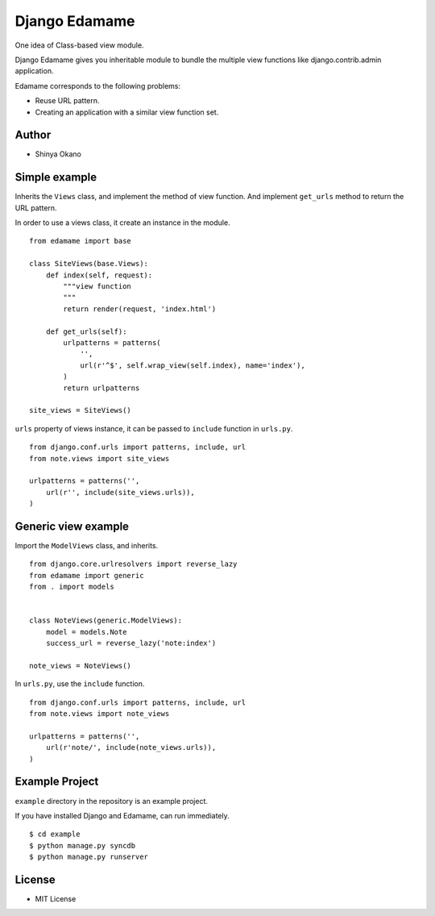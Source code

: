 ==============
Django Edamame
==============

One idea of Class-based view module.

.. image:: https://travis-ci.org/tokibito/django-edamame.png
   :target: https://travis-ci.org/tokibito/django-edamame

Django Edamame gives you inheritable module to bundle the multiple view functions like django.contrib.admin application.

Edamame corresponds to the following problems:

* Reuse URL pattern.
* Creating an application with a similar view function set.

Author
======

* Shinya Okano

Simple example
==============

Inherits the ``Views`` class, and implement the method of view function. And implement ``get_urls`` method to return the URL pattern.

In order to use a views class, it create an instance in the module.

::

   from edamame import base

   class SiteViews(base.Views):
       def index(self, request):
           """view function
           """
           return render(request, 'index.html')

       def get_urls(self):
           urlpatterns = patterns(
               '',
               url(r'^$', self.wrap_view(self.index), name='index'),
           )
           return urlpatterns

   site_views = SiteViews()

``urls`` property of views instance, it can be passed to ``include`` function in ``urls.py``.

::

   from django.conf.urls import patterns, include, url
   from note.views import site_views

   urlpatterns = patterns('',
       url(r'', include(site_views.urls)),
   )

Generic view example
====================

Import the ``ModelViews`` class, and inherits.

::

   from django.core.urlresolvers import reverse_lazy
   from edamame import generic
   from . import models


   class NoteViews(generic.ModelViews):
       model = models.Note
       success_url = reverse_lazy('note:index')

   note_views = NoteViews()

In ``urls.py``, use the ``include`` function.

::

   from django.conf.urls import patterns, include, url
   from note.views import note_views

   urlpatterns = patterns('',
       url(r'note/', include(note_views.urls)),
   )

Example Project
===============

``example`` directory in the repository is an example project.

If you have installed Django and Edamame, can run immediately.

::

   $ cd example
   $ python manage.py syncdb
   $ python manage.py runserver

License
=======

* MIT License


